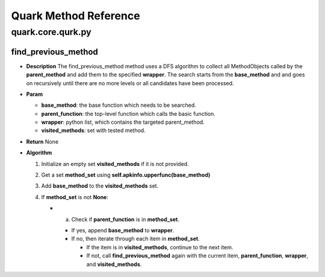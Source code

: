 Quark Method Reference
======================

quark.core.qurk.py
------------------

find_previous_method
~~~~~~~~~~~~~~~~~~~~

-  **Description** The find_previous_method method uses a DFS algorithm
   to collect all MethodObjects called by the **parent_method** and add
   them to the specified **wrapper**. The search starts from the
   **base_method** and and goes on recursively until there are no more
   levels or all candidates have been processed.

-  **Param**

   -  **base_method**: the base function which needs to be searched.
   -  **parent_function**: the top-level function which calls the basic
      function.
   -  **wrapper**: python list, which contains the targeted
      parent_method.
   -  **visited_methods**: set with tested method.

-  **Return** None

-  **Algorithm**

   1. Initialize an empty set **visited_methods** if it is not provided.
   2. Get a set **method_set** using
      **self.apkinfo.upperfunc(base_method)**
   3. Add **base_method** to the **visited_methods** set.
   4. If **method_set** is not **None**:

      -  

         a. Check if **parent_function** is in **method_set**.

         -  If yes, append **base_method** to **wrapper**.
         -  If no, then iterate through each item in **method_set**.

            -  If the item is in **visited_methods**, continue to the
               next item.
            -  If not, call **find_previous_method** again with the
               current item, **parent_function**, **wrapper**, and
               **visited_methods**.
